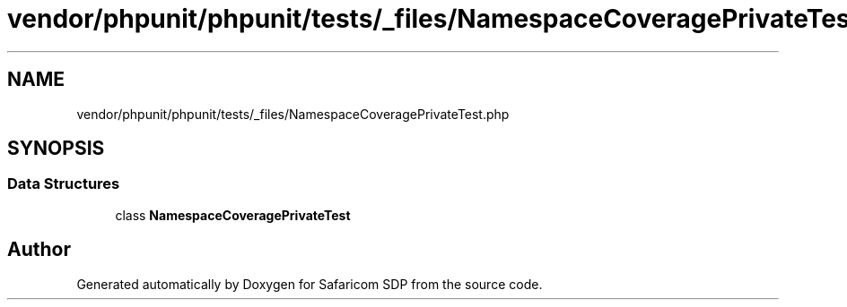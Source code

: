 .TH "vendor/phpunit/phpunit/tests/_files/NamespaceCoveragePrivateTest.php" 3 "Sat Sep 26 2020" "Safaricom SDP" \" -*- nroff -*-
.ad l
.nh
.SH NAME
vendor/phpunit/phpunit/tests/_files/NamespaceCoveragePrivateTest.php
.SH SYNOPSIS
.br
.PP
.SS "Data Structures"

.in +1c
.ti -1c
.RI "class \fBNamespaceCoveragePrivateTest\fP"
.br
.in -1c
.SH "Author"
.PP 
Generated automatically by Doxygen for Safaricom SDP from the source code\&.
